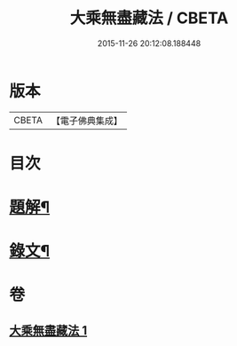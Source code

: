 #+TITLE: 大乘無盡藏法 / CBETA
#+DATE: 2015-11-26 20:12:08.188448
* 版本
 |     CBETA|【電子佛典集成】|

* 目次
* [[file:KR6v0053_001.txt::001-0363a3][題解¶]]
* [[file:KR6v0053_001.txt::0364a2][錄文¶]]
* 卷
** [[file:KR6v0053_001.txt][大乘無盡藏法 1]]
